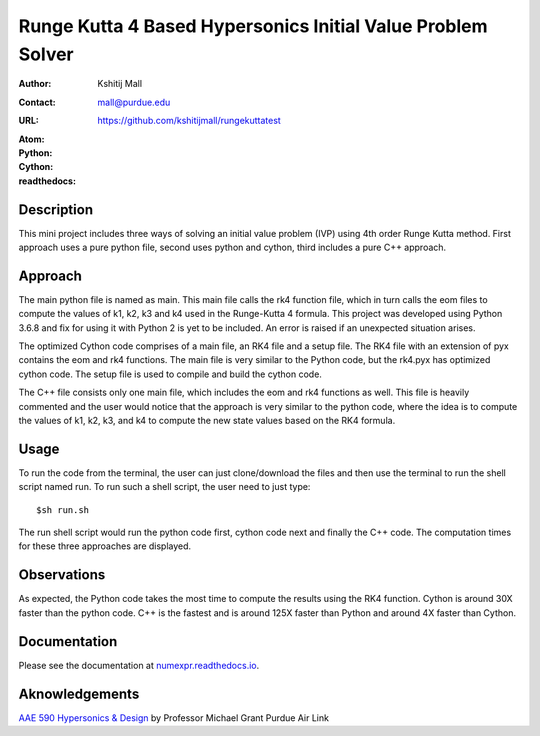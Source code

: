 ============================================================
Runge Kutta 4 Based Hypersonics Initial Value Problem Solver
============================================================

:Author: Kshitij Mall
:Contact: mall@purdue.edu
:URL: https://github.com/kshitijmall/rungekuttatest
:Atom: |atom|
:Python: |version1|
:Cython: |version2|
:readthedocs: |docs|

.. |atom| image:: https://img.shields.io/badge/ATOM-1.34-brightgreen.svg
        :target: https://atom.io/
.. |version1| image:: https://img.shields.io/badge/Python-3.6.8-blue.svg
        :target: https://www.python.org/downloads/release/python-370/
.. |version2| image:: https://img.shields.io/badge/Cython-0.29.5-green.svg
        :target: https://pypi.org/project/Cython/
.. |docs| image:: https://readthedocs.org/projects/kshitijmall-demo/badge/?version=latest
        :target: https://kshitijmall-demo.readthedocs.io/en/latest/?badge=latest
        :alt: Documentation Status


Description
----------------

This mini project includes three ways of solving an initial value problem (IVP)
using 4th order Runge Kutta method. First approach uses a pure python file, second
uses python and cython, third includes a pure C++ approach.


Approach
--------

The main python file is named as main. This main file calls the rk4 function
file, which in turn calls the eom files to compute the values of k1, k2, k3 and
k4 used in the Runge-Kutta 4 formula. This project was developed using Python
3.6.8 and fix for using it with Python 2 is yet to be included. An error is
raised if an unexpected situation arises.

The optimized Cython code comprises of a main file, an RK4 file and a setup file. 
The RK4 file with an extension of pyx contains the eom and rk4 functions. The main
file is very similar to the Python code, but the rk4.pyx has optimized cython code.
The setup file is used to compile and build the cython code. 

The C++ file consists only one main file, which includes the eom and rk4
functions as well. This file is heavily commented and the user would notice
that the approach is very similar to the python code, where the idea is to
compute the values of k1, k2, k3, and k4 to compute the new state values based
on the RK4 formula.


Usage
-----

To run the code from the terminal, the user can just clone/download the files
and then use the terminal to run the shell script named run. To run such a
shell script, the user need to just type:
::
  $sh run.sh

The run shell script would run the python code first, cython code next and finally 
the C++ code. The computation times for these three approaches are displayed. 


Observations
------------

As expected, the Python code takes the most time to compute the results using the RK4
function. Cython is around 30X faster than the python code. C++ is the fastest and is 
around 125X faster than Python and around 4X faster than Cython.


Documentation
-------------

Please see the documentation at `numexpr.readthedocs.io <https://numexpr.readthedocs.io>`_.


Aknowledgements
---------------

`AAE 590 Hypersonics & Design <https://engineering.purdue.edu/~mjgrant/syllabus-2.pdf>`_ by Professor Michael Grant
Purdue Air Link

.. Local Variables:
.. mode: text
.. coding: utf-8
.. fill-column: 70
.. End:
